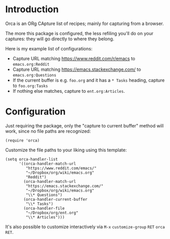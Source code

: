 * Introduction
Orca is an ORg CApture list of recipes; mainly for capturing from a
browser.

The more this package is configured, the less refiling you'll do on
your captures: they will go directly to where they belong.

Here is my example list of configurations:
- Capture URL matching https://www.reddit.com/r/emacs to =emacs.org:Reddit=
- Capture URL matching https://emacs.stackexchange.com/ to =emacs.org:Questions=
- If the current buffer is e.g. =foo.org= and it has a =* Tasks= heading, capture to =foo.org:Tasks=
- If nothing else matches, capture to =ent.org:Articles=.

* Configuration
Just requiring the package, only the "capture to current buffer"
method will work, since no file paths are recognized:
#+begin_src elisp
(require 'orca)
#+end_src

Customize the file paths to your liking using this template:
#+begin_src elisp
(setq orca-handler-list
      '((orca-handler-match-url
         "https://www.reddit.com/emacs/"
         "~/Dropbox/org/wiki/emacs.org"
         "Reddit")
        (orca-handler-match-url
         "https://emacs.stackexchange.com/"
         "~/Dropbox/org/wiki/emacs.org"
         "\\* Questions")
        (orca-handler-current-buffer
         "\\* Tasks")
        (orca-handler-file
         "~/Dropbox/org/ent.org"
         "\\* Articles")))
#+end_src

It's also possible to customize interactively via ~M-x~ =customize-group= ~RET~ =orca= ~RET~.
